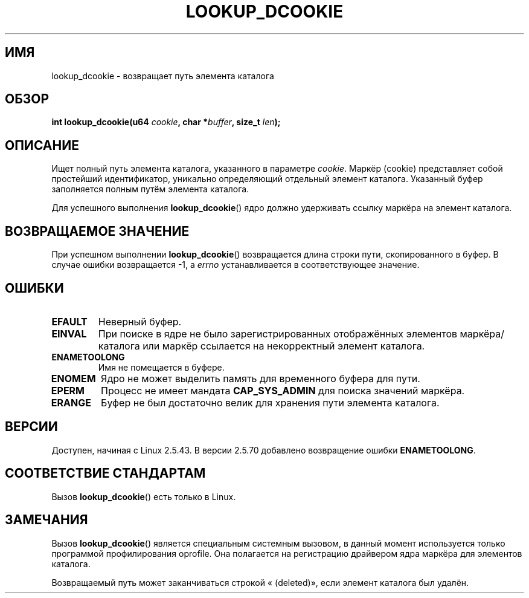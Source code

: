 .\" Hey Emacs! This file is -*- nroff -*- source.
.\"
.\" Copyright (C) 2003 John Levon <levon@movementarian.org>
.\"
.\" Permission is granted to make and distribute verbatim copies of this
.\" manual provided the copyright notice and this permission notice are
.\" preserved on all copies.
.\"
.\" Permission is granted to copy and distribute modified versions of this
.\" manual under the conditions for verbatim copying, provided that the
.\" entire resulting derived work is distributed under the terms of a
.\" permission notice identical to this one.
.\"
.\" Since the Linux kernel and libraries are constantly changing, this
.\" manual page may be incorrect or out-of-date.  The author(s) assume no
.\" responsibility for errors or omissions, or for damages resulting from
.\" the use of the information contained herein.  The author(s) may not
.\" have taken the same level of care in the production of this manual,
.\" which is licensed free of charge, as they might when working
.\" professionally.
.\"
.\" Formatted or processed versions of this manual, if unaccompanied by
.\" the source, must acknowledge the copyright and authors of this work.
.\"
.\" Modified 2004-06-17 Michael Kerrisk <mtk.manpages@gmail.com>
.\"
.\"*******************************************************************
.\"
.\" This file was generated with po4a. Translate the source file.
.\"
.\"*******************************************************************
.TH LOOKUP_DCOOKIE 2 2004\-06\-17 Linux "Руководство программиста Linux"
.SH ИМЯ
lookup_dcookie \- возвращает путь элемента каталога
.SH ОБЗОР
\fBint lookup_dcookie(u64 \fP\fIcookie\fP\fB, char *\fP\fIbuffer\fP\fB, size_t
\fP\fIlen\fP\fB);\fP
.SH ОПИСАНИЕ
Ищет полный путь элемента каталога, указанного в параметре \fIcookie\fP. Маркёр
(cookie) представляет собой простейший идентификатор, уникально определяющий
отдельный элемент каталога. Указанный буфер заполняется полным путём
элемента каталога.

Для успешного выполнения \fBlookup_dcookie\fP()  ядро должно удерживать ссылку
маркёра на элемент каталога.
.SH "ВОЗВРАЩАЕМОЕ ЗНАЧЕНИЕ"
При успешном выполнении \fBlookup_dcookie\fP() возвращается длина строки пути,
скопированного в буфер. В случае ошибки возвращается \-1, а \fIerrno\fP
устанавливается в соответствующее значение.
.SH ОШИБКИ
.TP 
\fBEFAULT\fP
Неверный буфер.
.TP 
\fBEINVAL\fP
При поиске в ядре не было зарегистрированных отображённых элементов
маркёра/каталога или маркёр ссылается на некорректный элемент каталога.
.TP 
\fBENAMETOOLONG\fP
Имя не помещается в буфере.
.TP 
\fBENOMEM\fP
Ядро не может выделить память для временного буфера для пути.
.TP 
\fBEPERM\fP
Процесс не имеет мандата \fBCAP_SYS_ADMIN\fP для поиска значений маркёра.
.TP 
\fBERANGE\fP
Буфер не был достаточно велик для хранения пути элемента каталога.
.SH ВЕРСИИ
Доступен, начиная с Linux 2.5.43. В версии 2.5.70 добавлено возвращение
ошибки \fBENAMETOOLONG\fP.
.SH "СООТВЕТСТВИЕ СТАНДАРТАМ"
Вызов \fBlookup_dcookie\fP() есть только в Linux.
.SH ЗАМЕЧАНИЯ
Вызов \fBlookup_dcookie\fP() является специальным системным вызовом, в данный
момент используется только программой профилирования oprofile. Она
полагается на регистрацию драйвером ядра маркёра для элементов каталога.

Возвращаемый путь может заканчиваться строкой « (deleted)», если элемент
каталога был удалён.
